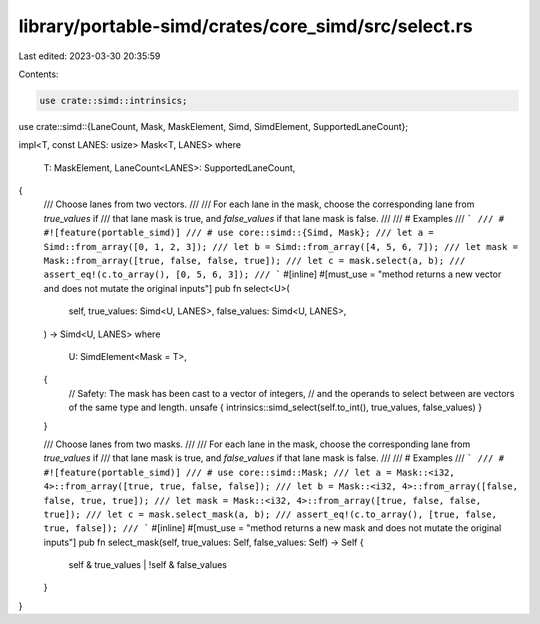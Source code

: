 library/portable-simd/crates/core_simd/src/select.rs
====================================================

Last edited: 2023-03-30 20:35:59

Contents:

.. code-block:: rs

    use crate::simd::intrinsics;
use crate::simd::{LaneCount, Mask, MaskElement, Simd, SimdElement, SupportedLaneCount};

impl<T, const LANES: usize> Mask<T, LANES>
where
    T: MaskElement,
    LaneCount<LANES>: SupportedLaneCount,
{
    /// Choose lanes from two vectors.
    ///
    /// For each lane in the mask, choose the corresponding lane from `true_values` if
    /// that lane mask is true, and `false_values` if that lane mask is false.
    ///
    /// # Examples
    /// ```
    /// # #![feature(portable_simd)]
    /// # use core::simd::{Simd, Mask};
    /// let a = Simd::from_array([0, 1, 2, 3]);
    /// let b = Simd::from_array([4, 5, 6, 7]);
    /// let mask = Mask::from_array([true, false, false, true]);
    /// let c = mask.select(a, b);
    /// assert_eq!(c.to_array(), [0, 5, 6, 3]);
    /// ```
    #[inline]
    #[must_use = "method returns a new vector and does not mutate the original inputs"]
    pub fn select<U>(
        self,
        true_values: Simd<U, LANES>,
        false_values: Simd<U, LANES>,
    ) -> Simd<U, LANES>
    where
        U: SimdElement<Mask = T>,
    {
        // Safety: The mask has been cast to a vector of integers,
        // and the operands to select between are vectors of the same type and length.
        unsafe { intrinsics::simd_select(self.to_int(), true_values, false_values) }
    }

    /// Choose lanes from two masks.
    ///
    /// For each lane in the mask, choose the corresponding lane from `true_values` if
    /// that lane mask is true, and `false_values` if that lane mask is false.
    ///
    /// # Examples
    /// ```
    /// # #![feature(portable_simd)]
    /// # use core::simd::Mask;
    /// let a = Mask::<i32, 4>::from_array([true, true, false, false]);
    /// let b = Mask::<i32, 4>::from_array([false, false, true, true]);
    /// let mask = Mask::<i32, 4>::from_array([true, false, false, true]);
    /// let c = mask.select_mask(a, b);
    /// assert_eq!(c.to_array(), [true, false, true, false]);
    /// ```
    #[inline]
    #[must_use = "method returns a new mask and does not mutate the original inputs"]
    pub fn select_mask(self, true_values: Self, false_values: Self) -> Self {
        self & true_values | !self & false_values
    }
}


